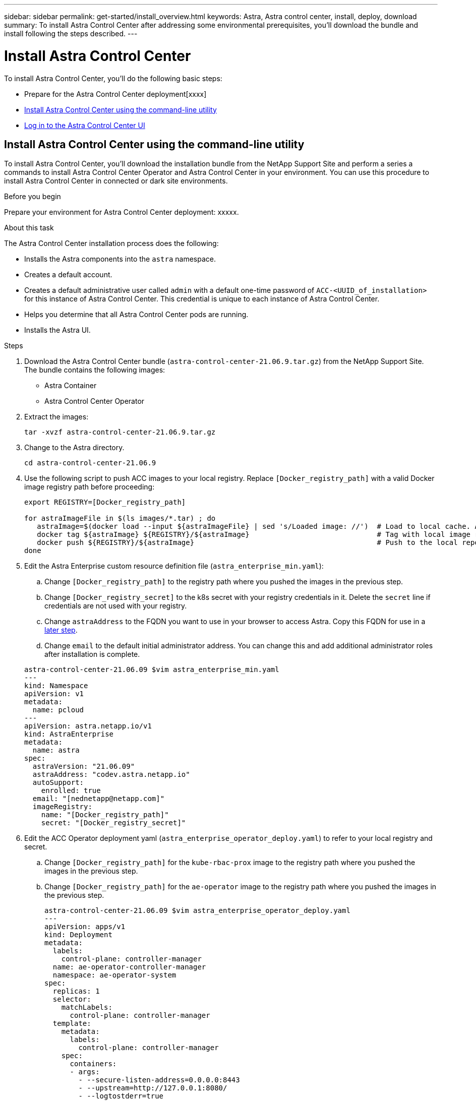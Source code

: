---
sidebar: sidebar
permalink: get-started/install_overview.html
keywords: Astra, Astra control center, install, deploy, download
summary: To install Astra Control Center after addressing some environmental prerequisites, you'll download the bundle and install following the steps described.
---

= Install Astra Control Center
:hardbreaks:
:icons: font
:imagesdir: ../media/get-started/

To install Astra Control Center, you'll do the following basic steps:

* Prepare for the Astra Control Center deployment[xxxx]
* <<Install Astra Control Center using the command-line utility>>
* <<Log in to the Astra Control Center UI>>

== Install Astra Control Center using the command-line utility

To install Astra Control Center, you'll download the installation bundle from the NetApp Support Site and perform a series a commands to install Astra Control Center Operator and Astra Control Center in your environment. You can use this procedure to install Astra Control Center in connected or dark site environments.

.Before you begin
Prepare your environment for Astra Control Center deployment: xxxxx.

.About this task
The Astra Control Center installation process does the following:

* Installs the Astra components into the `astra` namespace.
* Creates a default account.
* Creates a default administrative user called `admin` with a default one-time password of `ACC-<UUID_of_installation>` for this instance of Astra Control Center. This credential is unique to each instance of Astra Control Center.
* Helps you determine that all Astra Control Center pods are running.
* Installs the Astra UI.

.Steps
. Download the Astra Control Center bundle (`astra-control-center-21.06.9.tar.gz`) from the NetApp Support Site.
The bundle contains the following images:
+
* Astra Container
* Astra Control Center Operator

. Extract the images:
+
----
tar -xvzf astra-control-center-21.06.9.tar.gz
----

. Change to the Astra directory.
+
----
cd astra-control-center-21.06.9
----
. Use the following script to push ACC images to your local registry. Replace `[Docker_registry_path]` with a valid Docker image registry path before proceeding:
+
----
export REGISTRY=[Docker_registry_path]

for astraImageFile in $(ls images/*.tar) ; do
   astraImage=$(docker load --input ${astraImageFile} | sed 's/Loaded image: //')  # Load to local cache. And store the name of the loaded image trimming the 'Loaded image: '
   docker tag ${astraImage} ${REGISTRY}/${astraImage}                              # Tag with local image repo.
   docker push ${REGISTRY}/${astraImage}                                           # Push to the local repo.
done
----

. Edit the Astra Enterprise custom resource definition file (`astra_enterprise_min.yaml`):
.. Change `[Docker_registry_path]` to the registry path where you pushed the images in the previous step.
.. Change `[Docker_registry_secret]` to the k8s secret with your registry credentials in it. Delete the `secret` line if credentials are not used with your registry.
.. Change `astraAddress` to the FQDN you want to use in your browser to access Astra. Copy this FQDN for use in a <<Log in to the Astra Control Center UI,later step>>.
.. Change `email` to the default initial administrator address. You can change this and add additional administrator roles after installation is complete.

+
----
astra-control-center-21.06.09 $vim astra_enterprise_min.yaml
---
kind: Namespace
apiVersion: v1
metadata:
  name: pcloud
---
apiVersion: astra.netapp.io/v1
kind: AstraEnterprise
metadata:
  name: astra
spec:
  astraVersion: "21.06.09"
  astraAddress: "codev.astra.netapp.io"
  autoSupport:
    enrolled: true
  email: "[nednetapp@netapp.com]"
  imageRegistry:
    name: "[Docker_registry_path]"
    secret: "[Docker_registry_secret]"
----

. Edit the ACC Operator deployment yaml (`astra_enterprise_operator_deploy.yaml`) to refer to your local registry and secret.
.. Change `[Docker_registry_path]` for the `kube-rbac-prox` image to the registry path where you pushed the images in the previous step.
.. Change `[Docker_registry_path]` for the `ae-operator` image to the registry path where you pushed the images in the previous step.
+
----
astra-control-center-21.06.09 $vim astra_enterprise_operator_deploy.yaml
---
apiVersion: apps/v1
kind: Deployment
metadata:
  labels:
    control-plane: controller-manager
  name: ae-operator-controller-manager
  namespace: ae-operator-system
spec:
  replicas: 1
  selector:
    matchLabels:
      control-plane: controller-manager
  template:
    metadata:
      labels:
        control-plane: controller-manager
    spec:
      containers:
      - args:
        - --secure-listen-address=0.0.0.0:8443
        - --upstream=http://127.0.0.1:8080/
        - --logtostderr=true
        - --v=10
        image: [Docker_registry_path]/kube-rbac-proxy:v0.5.0
        name: kube-rbac-proxy
        ports:
        - containerPort: 8443
          name: https
      - args:
        - --health-probe-bind-address=:8081
        - --metrics-bind-address=127.0.0.1:8080
        - --leader-elect
        command:
        - /manager
        env:
        - name: AEOP_LOG_LEVEL
          value: "2"
        image: [Docker_registry_path]//ae-operator:1.0.10
        imagePullPolicy: IfNotPresent
----

. Install the ACC Operator:
+
----
astra-control-center-21.06.09 $kubectl apply -f astra_enterprise_operator_deploy.yaml
----
+
Sample response:
+
----
namespace/ae-operator-system created
customresourcedefinition.apiextensions.k8s.io/astraenterprises.astra.netapp.io created
role.rbac.authorization.k8s.io/ae-operator-leader-election-role created
clusterrole.rbac.authorization.k8s.io/ae-operator-manager-role created
clusterrole.rbac.authorization.k8s.io/ae-operator-metrics-reader created
clusterrole.rbac.authorization.k8s.io/ae-operator-proxy-role created
rolebinding.rbac.authorization.k8s.io/ae-operator-leader-election-rolebinding created
clusterrolebinding.rbac.authorization.k8s.io/ae-operator-manager-rolebinding created
clusterrolebinding.rbac.authorization.k8s.io/ae-operator-proxy-rolebinding created
configmap/ae-operator-manager-config created
service/ae-operator-controller-manager-metrics-service created
deployment.apps/ae-operator-controller-manager created
----

. Install ACC in the `pcloud` namespace:
+
----
astra-control-center-21.06.09 $kubectl apply -f astra_enterprise_min.yaml -npcloud
----
+
Sample response:
+
----
namespace/pcloud created
astraenterprise.astra.netapp.io/astra created
----

. Verify the installation.
+
----
kubctl get pods -n pcloud
----
+
Each pod should have a status of `Running`.
+
----
NAME                                        READY   STATUS    RESTARTS   AGE
activity-57f547d6c6-fxxvg                   1/1     Running   1          16m
ae-helm-repo-6b5b96b865-6dv52               1/1     Running   0          17m
asup-5c4459875f-749jx                       1/1     Running   0          16m
authentication-658d5bf874-52bx2             1/1     Running   0          15m
billing-576696c7c5-8zhnd                    1/1     Running   1          15m
bucketservice-6f7dc4878-528lt               1/1     Running   0          16m
cloud-extension-64964df954-j4ddd            1/1     Running   1          16m
composite-compute-685b7f577f-59xwm          1/1     Running   0          15m
composite-volume-5d4f46fb4-glfrx            1/1     Running   0          15m
credentials-74dbff87d4-bwtq2                1/1     Running   0          16m
entitlement-58b974b9dc-np8cj                1/1     Running   1          16m
features-684d4688fc-s2bj5                   1/1     Running   0          16m
graphql-server-7f7d986-kjlvq                1/1     Running   0          14m
identity-7bdc4fb8d-jncxt                    1/1     Running   0          16m
krakend-5b5cb9c449-n5n6d                    1/1     Running   0          14m
license-5559b4544-jm64s                     1/1     Running   0          15m
login-ui-78d5ddc8f6-r87tx                   1/1     Running   0          14m
loki-0                                      1/1     Running   0          17m
metrics-ingestion-service-5567d8d46-sll5g   1/1     Running   0          16m
nats-0                                      1/1     Running   0          17m
nats-1                                      1/1     Running   0          17m
nats-2                                      1/1     Running   0          17m
nautilus-865cf68b5f-jz854                   1/1     Running   0          16m
openapi-55dfcdbb5d-zl4hp                    1/1     Running   0          16m
polaris-influxdb2-0                         1/1     Running   0          17m
polaris-mongodb-arbiter-0                   1/1     Running   0          17m
polaris-mongodb-primary-0                   2/2     Running   0          17m
polaris-mongodb-secondary-0                 2/2     Running   0          17m
polaris-ui-77bb5dd9d8-zcmq8                 1/1     Running   0          14m
polaris-vault-0                             1/1     Running   0          17m
storage-provider-65d867bb55-kd8nr           1/1     Running   0          16m
support-54fd446c46-dwtt7                    1/1     Running   0          15m
tenancy-5f9844696f-wcl7m                    1/1     Running   0          16m
traefik-656d6576bf-hzz6q                    1/1     Running   0          14m
traefik-656d6576bf-md6zj                    1/1     Running   0          14m
trident-svc-cbdd76899-psmhh                 1/1     Running   0          15m
vault-controller-98b8cbfc6-7ms5q            1/1     Running   0          17m
----

. Get the one-time password you will use when you log in to Astra Control Center:
+
----
astra-control-center-21.06.09 $kubectl get astraenterprises.astra.netapp.io -n pcloud
----
+
The password is `ACC-` followed by the UUID in the response (`ACC-[UUID]`):
+
----
NAME    UUID
astra   c49008a5-4ef1-4c5d-a53e-830daf994116
----

== Log in to the Astra Control Center UI

After installing ACC, you will change the password for the default administrator and log in to the ACC UI dashboard.

.Steps
. In a browser, enter the FQDN you used in the `astraAddress` in `astra_enterprise_min.yaml` CRD when <<Install Astra Control Center using the command-line utility,you installed ACC>>.
. Accept the self-signed certificates when prompted.
. At the Astra Control Center login page, enter the value you used in the `email` in `astra_enterprise_min.yaml` CRD when <<Install Astra Control Center using the command-line utility,you installed ACC>>.
. Click *LOGIN*.
. Change the password when prompted.

== Troubleshoot the installation

If any of the services are in Error status, you can inspect the logs with `kubectl logs -n pcloud `pod name``. Look for API response codes in the 400 to 500 range. Those indicate the place where a failure happened.

. To inspect the ACC Operator logs, enter the following:
+
----
$ kubectl logs --follow -n ae-operator-system $(kubectl get pods -n ae-operator-system -o name)  -c manager
----

== What's next

Complete the deployment by performing link:setup_overview.html[setup tasks].
